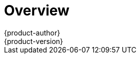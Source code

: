 [[getting-started-index]]
= Overview
{product-author}
{product-version}
:data-uri:
:icons:
:experimental:
:toc: macro
:toc-title:

ifdef::openshift-origin,openshift-enterprise,openshift-dedicated[]
To get started with OpenShift, find the appropriate topic based on your role:

[option="Getting Started"]
|===
|I am a... |Links to relevant topics

ifdef::openshift-enterprise[]
.^|link:administrators.html[Platform administrator]
|link:../install_config/install/quick_install.html[Quick Install]
endif::openshift-enterprise[]

ifdef::openshift-origin[]
.^|Cluster administrator
|link:../getting_started/administrators.html[Getting Started for Administrators]
endif::openshift-origin[]

|Developer
|Step through a basic link:../getting_started/developers_console.html[walkthrough
using the web console] and create your first project and application.

ifdef::openshift-dedicated[]
.^|Cluster administrator
|Understand your link:../getting_started/dedicated_administrators.html[cluster
administrator] role.
endif::openshift-dedicated[]

|===
endif::openshift-origin,openshift-enterprise,openshift-dedicated[]

ifdef::openshift-online[]
[.lead]
{product-title} 3 is Red Hat's application hosting platform that makes it easy
for developers to quickly build, launch, and scale container-based web apps in a
public cloud environment.

Check out the following topics to get started as an *application developer*
trying out {product-title} (Next Gen) Developer Preview:

* Step through a link:../getting_started/basic_walkthrough.html[*basic walkthrough*]
using the web console and create your first project and application.
* Go link:../getting_started/beyond_the_basics.html[*beyond the basics*] and get
hands-on with the CLI.
* Connect to {product-title} using
http://tools.jboss.org/features/openshift.html#openshift-3[*Eclipse tooling*].
* If you are familiar with {product-title} 2, learn about some link:../getting_started/online_v2_vs_v3.html[*architectural and
terminology changes*] introduced with {product-title} 3.

[IMPORTANT]
====
For the {product-title} (Next Gen) Developer Preview offering, consult the
link:../getting_started/devpreview_faq.html[Developer Preview FAQ] for details
around current usage considerations during this preview phase.
endif::[]
